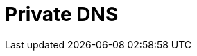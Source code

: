 :_mod-docs-content-type: PROCEDURE

[id="azure-private-dns_{context}"]

// https://access.redhat.com/articles/6983525

= Private DNS

